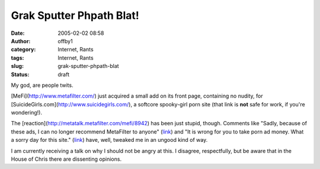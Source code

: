 Grak Sputter Phpath Blat!
#########################
:date: 2005-02-02 08:58
:author: offby1
:category: Internet, Rants
:tags: Internet, Rants
:slug: grak-sputter-phpath-blat
:status: draft

My god, are people twits.

[MeFi](http://www.metafilter.com/) just acquired a small add on its
front page, containing no nudity, for
[SuicideGirls.com](http://www.suicidegirls.com/), a softcore spooky-girl
porn site (that link is **not** safe for work, if you're wondering!).

The [reaction](http://metatalk.metafilter.com/mefi/8942) has been just
stupid, though. Comments like "Sadly, because of these ads, I can no
longer recommend MetaFilter to anyone"
(`link <http://metatalk.metafilter.com/mefi/8942#196100>`__) and "It is
wrong for you to take porn ad money. What a sorry day for this site."
(`link <http://metatalk.metafilter.com/mefi/8942#196081>`__) have, well,
tweaked me in an ungood kind of way.

I am currently receiving a talk on why I should not be angry at this. I
disagree, respectfully, but be aware that in the House of Chris there
are dissenting opinions.

